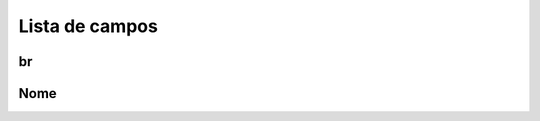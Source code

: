 .. _groupUser-menu-list:

***************
Lista de campos
***************



.. _groupUser-id:

br
""





.. _groupUser-name:

Nome
""""




